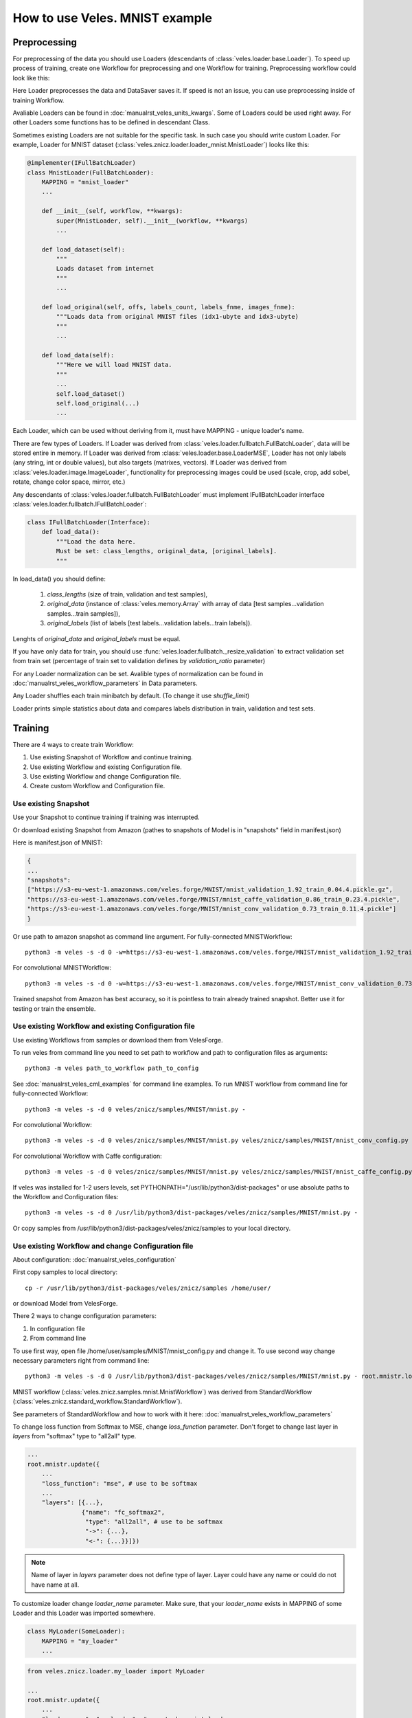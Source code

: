 ===============================
How to use Veles. MNIST example
===============================

:::::::::::::
Preprocessing
:::::::::::::

For preprocessing of the data you should use Loaders (descendants of
:class:`veles.loader.base.Loader`). To speed up process of training, create one Workflow for
preprocessing and one Workflow for training. Preprocessing workflow could look
like this:

.. image:: _static/preprocessing_workflow.png

Here Loader preprocesses the data and DataSaver saves it. If speed is
not an issue, you can use preprocessing inside of training Workflow.

Avaliable Loaders can be found in :doc:`manualrst_veles_units_kwargs`. Some of
Loaders could be used right away.
For other Loaders some functions has to be defined in descendant Class.

Sometimes existing Loaders are not suitable for the specific task. In such case
you should write custom Loader. For example, Loader for MNIST dataset
(:class:`veles.znicz.loader.loader_mnist.MnistLoader`) looks like this:

.. code-block:: python

    @implementer(IFullBatchLoader)
    class MnistLoader(FullBatchLoader):
        MAPPING = "mnist_loader"
        ...

        def __init__(self, workflow, **kwargs):
            super(MnistLoader, self).__init__(workflow, **kwargs)
            ...

        def load_dataset(self):
            """
            Loads dataset from internet
            """
            ...

        def load_original(self, offs, labels_count, labels_fnme, images_fnme):
            """Loads data from original MNIST files (idx1-ubyte and idx3-ubyte)
            """
            ...

        def load_data(self):
            """Here we will load MNIST data.
            """
            ...
            self.load_dataset()
            self.load_original(...)
            ...

Each Loader, which can be used without deriving from it, must have
MAPPING - unique loader's name.

There are few types of Loaders. If Loader was derived from
:class:`veles.loader.fullbatch.FullBatchLoader`, data will be stored
entire in memory. If Loader was derived from :class:`veles.loader.base.LoaderMSE`,
Loader has not only labels (any string, int or double values),
but also targets (matrixes, vectors). If Loader was derived from
:class:`veles.loader.image.ImageLoader`, functionality for preprocessing images
could be used (scale, crop, add sobel, rotate, change color space, mirror, etc.)

Any descendants of :class:`veles.loader.fullbatch.FullBatchLoader` must implement
IFullBatchLoader interface :class:`veles.loader.fullbatch.IFullBatchLoader`:

.. code-block:: python

    class IFullBatchLoader(Interface):
        def load_data():
            """Load the data here.
            Must be set: class_lengths, original_data, [original_labels].
            """

In load_data() you should define:

  1. `class_lengths` (size of train, validation and test samples),

  2. `original_data` (instance of :class:`veles.memory.Array` with array of data [test samples...validation samples...train samples]),

  3. `original_labels` (list of labels [test labels...validation labels...train labels]).
Lenghts of `original_data` and `original_labels` must be equal.

If you have only data for train, you should use
:func:`veles.loader.fullbatch._resize_validation` to extract validation set from train set
(percentage of train set to validation defines by `validation_ratio` parameter)

For any Loader normalization can be set. Avalible types of normalization can be
found in :doc:`manualrst_veles_workflow_parameters` in Data parameters.

Any Loader shuffles each train minibatch by default.
(To change it use `shuffle_limit`)

Loader prints simple statistics about data and compares labels
distribution in train, validation and test sets.


::::::::
Training
::::::::

There are 4 ways to create train Workflow:

1. Use existing Snapshot of Workflow and continue training.
2. Use existing Workflow and existing Configuration file.
3. Use existing Workflow and change Configuration file.
4. Create custom Workflow and Configuration file.

+++++++++++++++++++++
Use existing Snapshot
+++++++++++++++++++++

Use your Snapshot to continue training if training was interrupted.

Or download existing Snapshot from Amazon (pathes to snapshots
of Model is in "snapshots" field in manifest.json)

Here is manifest.json of MNIST:

.. code-block:: python

    {
    ...
    "snapshots":
    ["https://s3-eu-west-1.amazonaws.com/veles.forge/MNIST/mnist_validation_1.92_train_0.04.4.pickle.gz",
    "https://s3-eu-west-1.amazonaws.com/veles.forge/MNIST/mnist_caffe_validation_0.86_train_0.23.4.pickle",
    "https://s3-eu-west-1.amazonaws.com/veles.forge/MNIST/mnist_conv_validation_0.73_train_0.11.4.pickle"]
    }

Or use path to amazon snapshot as command line argument. For fully-connected MNISTWorkflow::

    python3 -m veles -s -d 0 -w=https://s3-eu-west-1.amazonaws.com/veles.forge/MNIST/mnist_validation_1.92_train_0.04.4.pickle.gz veles/znicz/samples/MNIST/mnist.py -

For convolutional MNISTWorkflow::

    python3 -m veles -s -d 0 -w=https://s3-eu-west-1.amazonaws.com/veles.forge/MNIST/mnist_conv_validation_0.73_train_0.11.4.pickle veles/znicz/samples/MNIST/mnist.py veles/znicz/samples/MNIST/mnist_conv_config.py

Trained snapshot from Amazon has best accuracy, so it is pointless to train
already trained snapshot. Better use it for testing or train the ensemble.

+++++++++++++++++++++++++++++++++++++++++++++++++++++
Use existing Workflow and existing Configuration file
+++++++++++++++++++++++++++++++++++++++++++++++++++++

Use existing Workflows from samples or download them from VelesForge.

To run veles from command line you need to set path to workflow and path to
configuration files as arguments::

    python3 -m veles path_to_workflow path_to_config

See :doc:`manualrst_veles_cml_examples` for command line examples.
To run MNIST workflow from command line for fully-connected Workflow::

    python3 -m veles -s -d 0 veles/znicz/samples/MNIST/mnist.py -

For convolutional Workflow::

    python3 -m veles -s -d 0 veles/znicz/samples/MNIST/mnist.py veles/znicz/samples/MNIST/mnist_conv_config.py

For convolutional Workflow with Caffe configuration::

    python3 -m veles -s -d 0 veles/znicz/samples/MNIST/mnist.py veles/znicz/samples/MNIST/mnist_caffe_config.py

If veles was installed for 1-2 users levels, set
PYTHONPATH="/usr/lib/python3/dist-packages" or use absolute paths to the Workflow
and Configuration files::

    python3 -m veles -s -d 0 /usr/lib/python3/dist-packages/veles/znicz/samples/MNIST/mnist.py -

Or copy samples from /usr/lib/python3/dist-packages/veles/znicz/samples to your local directory.

+++++++++++++++++++++++++++++++++++++++++++++++++++
Use existing Workflow and change Configuration file
+++++++++++++++++++++++++++++++++++++++++++++++++++

About configuration: :doc:`manualrst_veles_configuration`

First copy samples to local directory::

    cp -r /usr/lib/python3/dist-packages/veles/znicz/samples /home/user/

or download Model from VelesForge.

There 2 ways to change configuration parameters:

1. In configuration file
2. From command line

To use first way, open file /home/user/samples/MNIST/mnist_config.py and change it.
To use second way change necessary parameters right from command line::

    python3 -m veles -s -d 0 /usr/lib/python3/dist-packages/veles/znicz/samples/MNIST/mnist.py - root.mnistr.loader.minibatch_size=10 root.mnistr.loader.data_path=\"/path/to/new/dataset\"

MNIST workflow (:class:`veles.znicz.samples.mnist.MnistWorkflow`) was derived
from StandardWorkflow (:class:`veles.znicz.standard_workflow.StandardWorkflow`).

See parameters of StandardWorkflow and how to work with it here: :doc:`manualrst_veles_workflow_parameters`

To change loss function from Softmax to MSE, change `loss_function` parameter.
Don't forget to change last layer in `layers` from "softmax" type to "all2all" type.

.. code-block:: python

    ...
    root.mnistr.update({
        ...
        "loss_function": "mse", # use to be softmax
        ...
        "layers": [{...},
                   {"name": "fc_softmax2",
                    "type": "all2all", # use to be softmax
                    "->": {...},
                    "<-": {...}}]})


.. note:: Name of layer in `layers` parameter does not define type of layer.
   Layer could have any name or could do not have name at all.

To customize loader change `loader_name` parameter. Make sure, that your
`loader_name` exists in MAPPING of some Loader and this Loader was imported
somewhere.

.. code-block:: python

    class MyLoader(SomeLoader):
        MAPPING = "my_loader"
        ...

.. code-block:: python

    from veles.znicz.loader.my_loader import MyLoader

    ...
    root.mnistr.update({
        ...
        "loader_name": "my_loader", # use to be mnist_loader
        ...})

To change parameters of preprocessing or loading data use `loader` parameters

.. code-block:: python

    ...
    root.mnistr.update({
        ...
        "loader": {"minibatch_size": Range(20, 1, 1000), # use to be Range(60, 1, 1000)
                   "force_numpy": False,
                   "normalization_type": "linear",
                   "data_path": "/path/to/new/dataset"}, # use to be os.path.join(root.common.dirs.datasets, "MNIST")
        ...})

If your Workflow failes to run because Loader was not initialized and some path
to data does not exist, make sure that dataset was downloaded (by Downloader
unit :class:`veles.downloader.Downloader` or manually), path to data exists and
has right permissions. Change data_path in `loader.data_path` if it is necessary.

To optimize parameters of Workflow by Genetic Algorithm use Range (:class:`veles.genetics.config.Range`)
for every parameter, which you want to optimize. When optimization is off, first
parameter will be used by default. In MNIST example minibatch size will be equal 20.
If optimization is on, second and third parameter will be used as range to optimize.
In MNIST example minibatch size will be selected from 1 to 1000 by Genetic Algorithm.

To change stop conditions of running process, use `decision` parameters.

.. code-block:: python

    ...
    root.mnistr.update({
        ...
        "decision": {"fail_iterations": 50,
                     "max_epochs": 1000000000},
        ...})

`fail iterations` parameter determines how much epochs without improvement in
validation accuracy should pass before training will be stopped

`max_epochs` parameter defines how much epochs should pass before training will be stopped

To change topology of Neural Network, use `layers` parameter.
Learn more: :doc:`manualrst_veles_workflow_parameters`

.. code-block:: python

    ...
    root.mnistr.update({
        ...
        "layers": [{"name": "fc_tanh1",
                    "type": "all2all_tanh",
                    "->": {"learning_rate": 0.1,
                           ...},
                    "<-": {...}},
                   {"name": "fc_softmax2",
                    "type": "softmax",
                    "->": {...},
                    "<-": {...}}]})

`layers` is a list of layers. The order of the list determines the order of layers.
Each layer has `type`, which defines unit's Class. `name` is optional parameter.
`"->"` defines forward propagation parameters. `"<-"` defines backward propagation parameters.

Other configuration parameters: for Snapshotter (descendants of :class:`veles.snapshotter.SnapshotterBase`)
use `snapshotter`, for LearningRateAdjuster (:class:`veles.znicz.lr_adjust.LearningRateAdjust`)
use `lr_adjuster`, for WeightsPlotter (:class:`veles.znicz.nn_plotting_units.Weights2D`)
use `weights_plotter`.

The above mentioned is valid only for StandardWorkflow
(:class:`veles.znicz.standard_workflow.StandardWorkflow`)

+++++++++++++++++++++++++++++++++++++++++++++
Create custom Workflow and Configuration file
+++++++++++++++++++++++++++++++++++++++++++++

To create a Workflow see :doc:`manualrst_veles_workflow_creation`.

.. code-block:: python

    ...
    class MnistWorkflow(StandardWorkflow):
        def __init__(self, workflow, **kwargs):
            super(MnistWorkflow, self).__init__(workflow, **kwargs)
            ...

        def link_mnist_weights_plotter(self, layers, limit, weights_input, parent):
            ...

        def create_workflow(self):
            ...

        def on_workflow_finished(self):
            ...

    def run(load, main):
        load(MnistWorkflow,
             ...)
        main()

:::::::
Testing
:::::::

::::::::::
How to run
::::::::::

:::::::::::::::::::::::
Optimization parameters
:::::::::::::::::::::::

:::::::::::::::
Export of Model
:::::::::::::::

::::::::::::::
Using plotters
::::::::::::::

:::::::::::::::
Using publisher
:::::::::::::::
